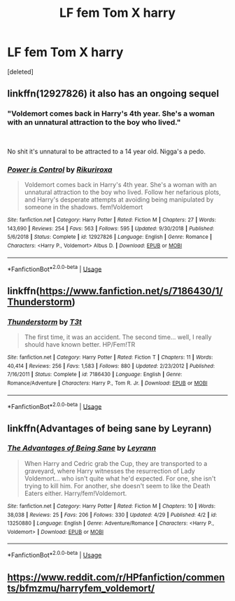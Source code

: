 #+TITLE: LF fem Tom X harry

* LF fem Tom X harry
:PROPERTIES:
:Score: 1
:DateUnix: 1557974101.0
:DateShort: 2019-May-16
:FlairText: Request
:END:
[deleted]


** linkffn(12927826) it also has an ongoing sequel
:PROPERTIES:
:Author: solidmentalgrace
:Score: 5
:DateUnix: 1557975566.0
:DateShort: 2019-May-16
:END:

*** "Voldemort comes back in Harry's 4th year. She's a woman with an unnatural attraction to the boy who lived."

​

No shit it's unnatural to be attracted to a 14 year old. Nigga's a pedo.
:PROPERTIES:
:Author: john-madden-reddit
:Score: 4
:DateUnix: 1557994312.0
:DateShort: 2019-May-16
:END:


*** [[https://www.fanfiction.net/s/12927826/1/][*/Power is Control/*]] by [[https://www.fanfiction.net/u/3885588/Rikuriroxa][/Rikuriroxa/]]

#+begin_quote
  Voldemort comes back in Harry's 4th year. She's a woman with an unnatural attraction to the boy who lived. Follow her nefarious plots, and Harry's desperate attempts at avoiding being manipulated by someone in the shadows. fem!Voldemort
#+end_quote

^{/Site/:} ^{fanfiction.net} ^{*|*} ^{/Category/:} ^{Harry} ^{Potter} ^{*|*} ^{/Rated/:} ^{Fiction} ^{M} ^{*|*} ^{/Chapters/:} ^{27} ^{*|*} ^{/Words/:} ^{143,690} ^{*|*} ^{/Reviews/:} ^{254} ^{*|*} ^{/Favs/:} ^{563} ^{*|*} ^{/Follows/:} ^{595} ^{*|*} ^{/Updated/:} ^{9/30/2018} ^{*|*} ^{/Published/:} ^{5/6/2018} ^{*|*} ^{/Status/:} ^{Complete} ^{*|*} ^{/id/:} ^{12927826} ^{*|*} ^{/Language/:} ^{English} ^{*|*} ^{/Genre/:} ^{Romance} ^{*|*} ^{/Characters/:} ^{<Harry} ^{P.,} ^{Voldemort>} ^{Albus} ^{D.} ^{*|*} ^{/Download/:} ^{[[http://www.ff2ebook.com/old/ffn-bot/index.php?id=12927826&source=ff&filetype=epub][EPUB]]} ^{or} ^{[[http://www.ff2ebook.com/old/ffn-bot/index.php?id=12927826&source=ff&filetype=mobi][MOBI]]}

--------------

*FanfictionBot*^{2.0.0-beta} | [[https://github.com/tusing/reddit-ffn-bot/wiki/Usage][Usage]]
:PROPERTIES:
:Author: FanfictionBot
:Score: 1
:DateUnix: 1557975608.0
:DateShort: 2019-May-16
:END:


** linkffn([[https://www.fanfiction.net/s/7186430/1/Thunderstorm]])
:PROPERTIES:
:Author: Mindovin
:Score: 3
:DateUnix: 1558017680.0
:DateShort: 2019-May-16
:END:

*** [[https://www.fanfiction.net/s/7186430/1/][*/Thunderstorm/*]] by [[https://www.fanfiction.net/u/2794632/T3t][/T3t/]]

#+begin_quote
  The first time, it was an accident. The second time... well, I really should have known better. HP/Fem!TR
#+end_quote

^{/Site/:} ^{fanfiction.net} ^{*|*} ^{/Category/:} ^{Harry} ^{Potter} ^{*|*} ^{/Rated/:} ^{Fiction} ^{T} ^{*|*} ^{/Chapters/:} ^{11} ^{*|*} ^{/Words/:} ^{40,414} ^{*|*} ^{/Reviews/:} ^{256} ^{*|*} ^{/Favs/:} ^{1,583} ^{*|*} ^{/Follows/:} ^{880} ^{*|*} ^{/Updated/:} ^{2/23/2012} ^{*|*} ^{/Published/:} ^{7/16/2011} ^{*|*} ^{/Status/:} ^{Complete} ^{*|*} ^{/id/:} ^{7186430} ^{*|*} ^{/Language/:} ^{English} ^{*|*} ^{/Genre/:} ^{Romance/Adventure} ^{*|*} ^{/Characters/:} ^{Harry} ^{P.,} ^{Tom} ^{R.} ^{Jr.} ^{*|*} ^{/Download/:} ^{[[http://www.ff2ebook.com/old/ffn-bot/index.php?id=7186430&source=ff&filetype=epub][EPUB]]} ^{or} ^{[[http://www.ff2ebook.com/old/ffn-bot/index.php?id=7186430&source=ff&filetype=mobi][MOBI]]}

--------------

*FanfictionBot*^{2.0.0-beta} | [[https://github.com/tusing/reddit-ffn-bot/wiki/Usage][Usage]]
:PROPERTIES:
:Author: FanfictionBot
:Score: 1
:DateUnix: 1558017692.0
:DateShort: 2019-May-16
:END:


** linkffn(Advantages of being sane by Leyrann)
:PROPERTIES:
:Author: Taarabdh
:Score: 2
:DateUnix: 1557994661.0
:DateShort: 2019-May-16
:END:

*** [[https://www.fanfiction.net/s/13250880/1/][*/The Advantages of Being Sane/*]] by [[https://www.fanfiction.net/u/11780899/Leyrann][/Leyrann/]]

#+begin_quote
  When Harry and Cedric grab the Cup, they are transported to a graveyard, where Harry witnesses the resurrection of Lady Voldemort... who isn't quite what he'd expected. For one, she isn't trying to kill him. For another, she doesn't seem to like the Death Eaters either. Harry/fem!Voldemort.
#+end_quote

^{/Site/:} ^{fanfiction.net} ^{*|*} ^{/Category/:} ^{Harry} ^{Potter} ^{*|*} ^{/Rated/:} ^{Fiction} ^{M} ^{*|*} ^{/Chapters/:} ^{10} ^{*|*} ^{/Words/:} ^{38,038} ^{*|*} ^{/Reviews/:} ^{25} ^{*|*} ^{/Favs/:} ^{206} ^{*|*} ^{/Follows/:} ^{330} ^{*|*} ^{/Updated/:} ^{4/29} ^{*|*} ^{/Published/:} ^{4/2} ^{*|*} ^{/id/:} ^{13250880} ^{*|*} ^{/Language/:} ^{English} ^{*|*} ^{/Genre/:} ^{Adventure/Romance} ^{*|*} ^{/Characters/:} ^{<Harry} ^{P.,} ^{Voldemort>} ^{*|*} ^{/Download/:} ^{[[http://www.ff2ebook.com/old/ffn-bot/index.php?id=13250880&source=ff&filetype=epub][EPUB]]} ^{or} ^{[[http://www.ff2ebook.com/old/ffn-bot/index.php?id=13250880&source=ff&filetype=mobi][MOBI]]}

--------------

*FanfictionBot*^{2.0.0-beta} | [[https://github.com/tusing/reddit-ffn-bot/wiki/Usage][Usage]]
:PROPERTIES:
:Author: FanfictionBot
:Score: 2
:DateUnix: 1557994677.0
:DateShort: 2019-May-16
:END:


** [[https://www.reddit.com/r/HPfanfiction/comments/bfmzmu/harryfem_voldemort/]]
:PROPERTIES:
:Author: c0smicmuffin
:Score: 1
:DateUnix: 1557982716.0
:DateShort: 2019-May-16
:END:
